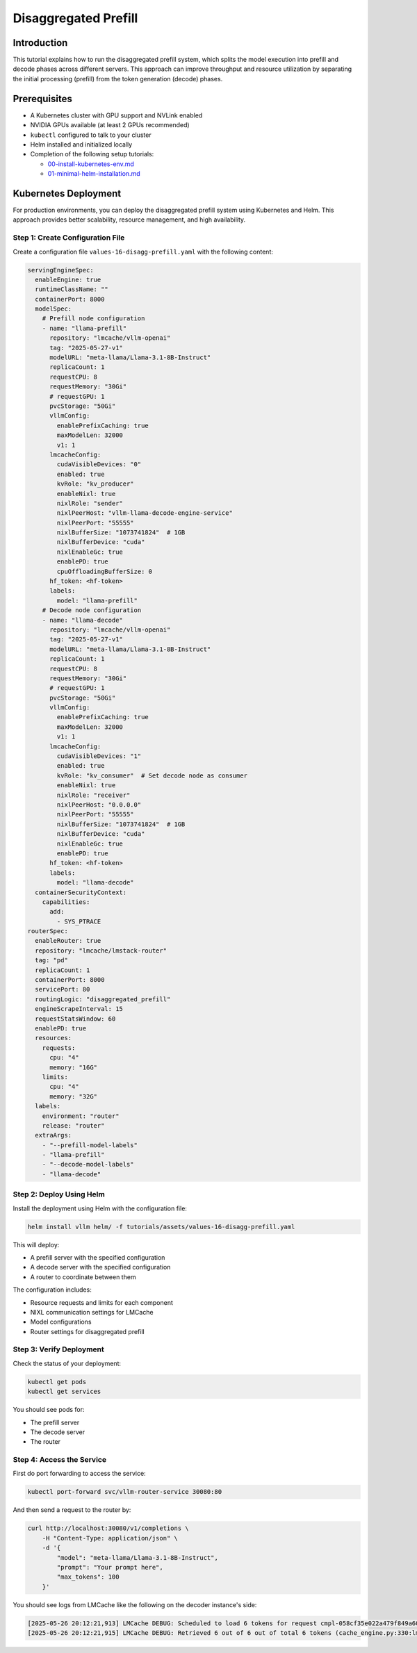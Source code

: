 .. _tutorial_disagg:

Disaggregated Prefill
=====================

Introduction
------------------------

This tutorial explains how to run the disaggregated prefill system, which splits the model execution into prefill and decode phases across different servers. This approach can improve throughput and resource utilization by separating the initial processing (prefill) from the token generation (decode) phases.

Prerequisites
-------------------------

* A Kubernetes cluster with GPU support and NVLink enabled
* NVIDIA GPUs available (at least 2 GPUs recommended)
* ``kubectl`` configured to talk to your cluster
* Helm installed and initialized locally
* Completion of the following setup tutorials:

  * `00-install-kubernetes-env.md <https://github.com/vllm-project/production-stack/blob/main/tutorials/00-a-install-multinode-kubernetes-env.md>`__
  * `01-minimal-helm-installation.md <https://github.com/vllm-project/production-stack/blob/main/tutorials/01-b-minimal-helm-installation.md>`__

Kubernetes Deployment
-------------------------------

For production environments, you can deploy the disaggregated prefill system using Kubernetes and Helm. This approach provides better scalability, resource management, and high availability.

Step 1: Create Configuration File
++++++++++++++++++++++++++++++++++

Create a configuration file ``values-16-disagg-prefill.yaml`` with the following content:

.. code-block:: yaml

  servingEngineSpec:
    enableEngine: true
    runtimeClassName: ""
    containerPort: 8000
    modelSpec:
      # Prefill node configuration
      - name: "llama-prefill"
        repository: "lmcache/vllm-openai"
        tag: "2025-05-27-v1"
        modelURL: "meta-llama/Llama-3.1-8B-Instruct"
        replicaCount: 1
        requestCPU: 8
        requestMemory: "30Gi"
        # requestGPU: 1
        pvcStorage: "50Gi"
        vllmConfig:
          enablePrefixCaching: true
          maxModelLen: 32000
          v1: 1
        lmcacheConfig:
          cudaVisibleDevices: "0"
          enabled: true
          kvRole: "kv_producer"
          enableNixl: true
          nixlRole: "sender"
          nixlPeerHost: "vllm-llama-decode-engine-service"
          nixlPeerPort: "55555"
          nixlBufferSize: "1073741824"  # 1GB
          nixlBufferDevice: "cuda"
          nixlEnableGc: true
          enablePD: true
          cpuOffloadingBufferSize: 0
        hf_token: <hf-token>
        labels:
          model: "llama-prefill"
      # Decode node configuration
      - name: "llama-decode"
        repository: "lmcache/vllm-openai"
        tag: "2025-05-27-v1"
        modelURL: "meta-llama/Llama-3.1-8B-Instruct"
        replicaCount: 1
        requestCPU: 8
        requestMemory: "30Gi"
        # requestGPU: 1
        pvcStorage: "50Gi"
        vllmConfig:
          enablePrefixCaching: true
          maxModelLen: 32000
          v1: 1
        lmcacheConfig:
          cudaVisibleDevices: "1"
          enabled: true
          kvRole: "kv_consumer"  # Set decode node as consumer
          enableNixl: true
          nixlRole: "receiver"
          nixlPeerHost: "0.0.0.0"
          nixlPeerPort: "55555"
          nixlBufferSize: "1073741824"  # 1GB
          nixlBufferDevice: "cuda"
          nixlEnableGc: true
          enablePD: true
        hf_token: <hf-token>
        labels:
          model: "llama-decode"
    containerSecurityContext:
      capabilities:
        add:
          - SYS_PTRACE
  routerSpec:
    enableRouter: true
    repository: "lmcache/lmstack-router"
    tag: "pd"
    replicaCount: 1
    containerPort: 8000
    servicePort: 80
    routingLogic: "disaggregated_prefill"
    engineScrapeInterval: 15
    requestStatsWindow: 60
    enablePD: true
    resources:
      requests:
        cpu: "4"
        memory: "16G"
      limits:
        cpu: "4"
        memory: "32G"
    labels:
      environment: "router"
      release: "router"
    extraArgs:
      - "--prefill-model-labels"
      - "llama-prefill"
      - "--decode-model-labels"
      - "llama-decode"


Step 2: Deploy Using Helm
++++++++++++++++++++++++++++++++++

Install the deployment using Helm with the configuration file:

.. code-block:: bash

    helm install vllm helm/ -f tutorials/assets/values-16-disagg-prefill.yaml

This will deploy:

* A prefill server with the specified configuration
* A decode server with the specified configuration
* A router to coordinate between them

The configuration includes:

* Resource requests and limits for each component
* NIXL communication settings for LMCache
* Model configurations
* Router settings for disaggregated prefill

Step 3: Verify Deployment
++++++++++++++++++++++++++++++++++

Check the status of your deployment:

.. code-block:: bash

    kubectl get pods
    kubectl get services

You should see pods for:

* The prefill server
* The decode server
* The router

Step 4: Access the Service
++++++++++++++++++++++++++++++++++

First do port forwarding to access the service:

.. code-block:: bash

    kubectl port-forward svc/vllm-router-service 30080:80

And then send a request to the router by:

.. code-block:: bash

    curl http://localhost:30080/v1/completions \
        -H "Content-Type: application/json" \
        -d '{
            "model": "meta-llama/Llama-3.1-8B-Instruct",
            "prompt": "Your prompt here",
            "max_tokens": 100
        }'

You should see logs from LMCache like the following on the decoder instance's side:

.. code-block:: console

    [2025-05-26 20:12:21,913] LMCache DEBUG: Scheduled to load 6 tokens for request cmpl-058cf35e022a479f849a60daefbade9e-0 (vllm_v1_adapter.py:299:lmcache.integration.vllm.vllm_v1_adapter)
    [2025-05-26 20:12:21,915] LMCache DEBUG: Retrieved 6 out of 6 out of total 6 tokens (cache_engine.py:330:lmcache.experimental.cache_engine)
